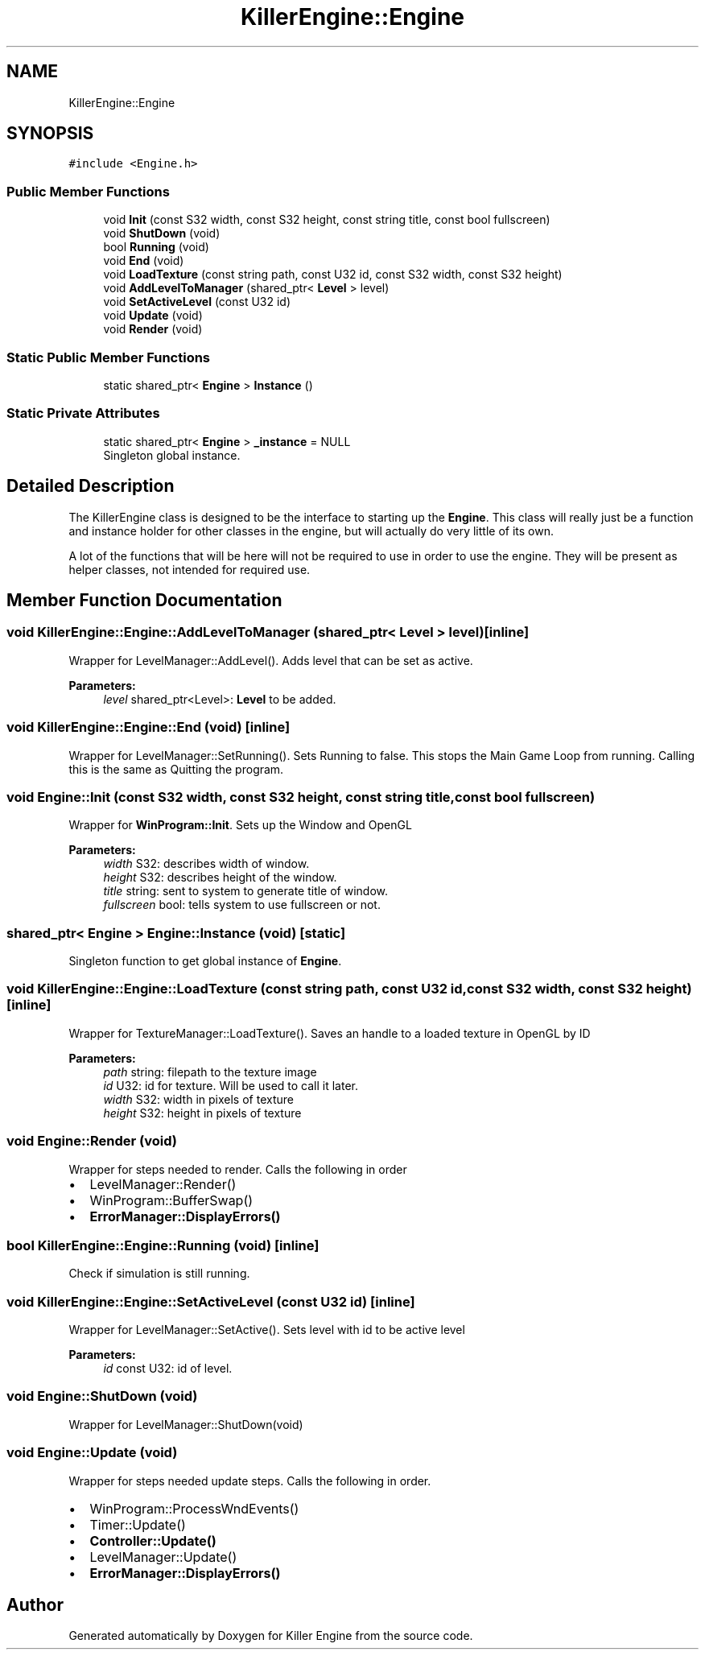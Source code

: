 .TH "KillerEngine::Engine" 3 "Mon Jun 11 2018" "Killer Engine" \" -*- nroff -*-
.ad l
.nh
.SH NAME
KillerEngine::Engine
.SH SYNOPSIS
.br
.PP
.PP
\fC#include <Engine\&.h>\fP
.SS "Public Member Functions"

.in +1c
.ti -1c
.RI "void \fBInit\fP (const S32 width, const S32 height, const string title, const bool fullscreen)"
.br
.ti -1c
.RI "void \fBShutDown\fP (void)"
.br
.ti -1c
.RI "bool \fBRunning\fP (void)"
.br
.ti -1c
.RI "void \fBEnd\fP (void)"
.br
.ti -1c
.RI "void \fBLoadTexture\fP (const string path, const U32 id, const S32 width, const S32 height)"
.br
.ti -1c
.RI "void \fBAddLevelToManager\fP (shared_ptr< \fBLevel\fP > level)"
.br
.ti -1c
.RI "void \fBSetActiveLevel\fP (const U32 id)"
.br
.ti -1c
.RI "void \fBUpdate\fP (void)"
.br
.ti -1c
.RI "void \fBRender\fP (void)"
.br
.in -1c
.SS "Static Public Member Functions"

.in +1c
.ti -1c
.RI "static shared_ptr< \fBEngine\fP > \fBInstance\fP ()"
.br
.in -1c
.SS "Static Private Attributes"

.in +1c
.ti -1c
.RI "static shared_ptr< \fBEngine\fP > \fB_instance\fP = NULL"
.br
.RI "Singleton global instance\&. "
.in -1c
.SH "Detailed Description"
.PP 
The KillerEngine class is designed to be the interface to starting up the \fBEngine\fP\&. This class will really just be a function and instance holder for other classes in the engine, but will actually do very little of its own\&.
.PP
A lot of the functions that will be here will not be required to use in order to use the engine\&. They will be present as helper classes, not intended for required use\&. 
.SH "Member Function Documentation"
.PP 
.SS "void KillerEngine::Engine::AddLevelToManager (shared_ptr< \fBLevel\fP > level)\fC [inline]\fP"
Wrapper for LevelManager::AddLevel()\&. Adds level that can be set as active\&. 
.PP
\fBParameters:\fP
.RS 4
\fIlevel\fP shared_ptr<Level>: \fBLevel\fP to be added\&. 
.RE
.PP

.SS "void KillerEngine::Engine::End (void)\fC [inline]\fP"
Wrapper for LevelManager::SetRunning()\&. Sets Running to false\&. This stops the Main Game Loop from running\&. Calling this is the same as Quitting the program\&. 
.SS "void Engine::Init (const S32 width, const S32 height, const string title, const bool fullscreen)"
Wrapper for \fBWinProgram::Init\fP\&. Sets up the Window and OpenGL 
.PP
\fBParameters:\fP
.RS 4
\fIwidth\fP S32: describes width of window\&. 
.br
\fIheight\fP S32: describes height of the window\&. 
.br
\fItitle\fP string: sent to system to generate title of window\&. 
.br
\fIfullscreen\fP bool: tells system to use fullscreen or not\&. 
.RE
.PP

.SS "shared_ptr< \fBEngine\fP > Engine::Instance (void)\fC [static]\fP"
Singleton function to get global instance of \fBEngine\fP\&. 
.SS "void KillerEngine::Engine::LoadTexture (const string path, const U32 id, const S32 width, const S32 height)\fC [inline]\fP"
Wrapper for TextureManager::LoadTexture()\&. Saves an handle to a loaded texture in OpenGL by ID 
.PP
\fBParameters:\fP
.RS 4
\fIpath\fP string: filepath to the texture image 
.br
\fIid\fP U32: id for texture\&. Will be used to call it later\&. 
.br
\fIwidth\fP S32: width in pixels of texture 
.br
\fIheight\fP S32: height in pixels of texture 
.RE
.PP

.SS "void Engine::Render (void)"
Wrapper for steps needed to render\&. Calls the following in order
.IP "\(bu" 2
LevelManager::Render()
.IP "\(bu" 2
WinProgram::BufferSwap()
.IP "\(bu" 2
\fBErrorManager::DisplayErrors()\fP 
.PP

.SS "bool KillerEngine::Engine::Running (void)\fC [inline]\fP"
Check if simulation is still running\&. 
.SS "void KillerEngine::Engine::SetActiveLevel (const U32 id)\fC [inline]\fP"
Wrapper for LevelManager::SetActive()\&. Sets level with id to be active level 
.PP
\fBParameters:\fP
.RS 4
\fIid\fP const U32: id of level\&. 
.RE
.PP

.SS "void Engine::ShutDown (void)"
Wrapper for LevelManager::ShutDown(void) 
.SS "void Engine::Update (void)"
Wrapper for steps needed update steps\&. Calls the following in order\&.
.IP "\(bu" 2
WinProgram::ProcessWndEvents()
.IP "\(bu" 2
Timer::Update()
.IP "\(bu" 2
\fBController::Update()\fP
.IP "\(bu" 2
LevelManager::Update()
.IP "\(bu" 2
\fBErrorManager::DisplayErrors()\fP 
.PP


.SH "Author"
.PP 
Generated automatically by Doxygen for Killer Engine from the source code\&.
